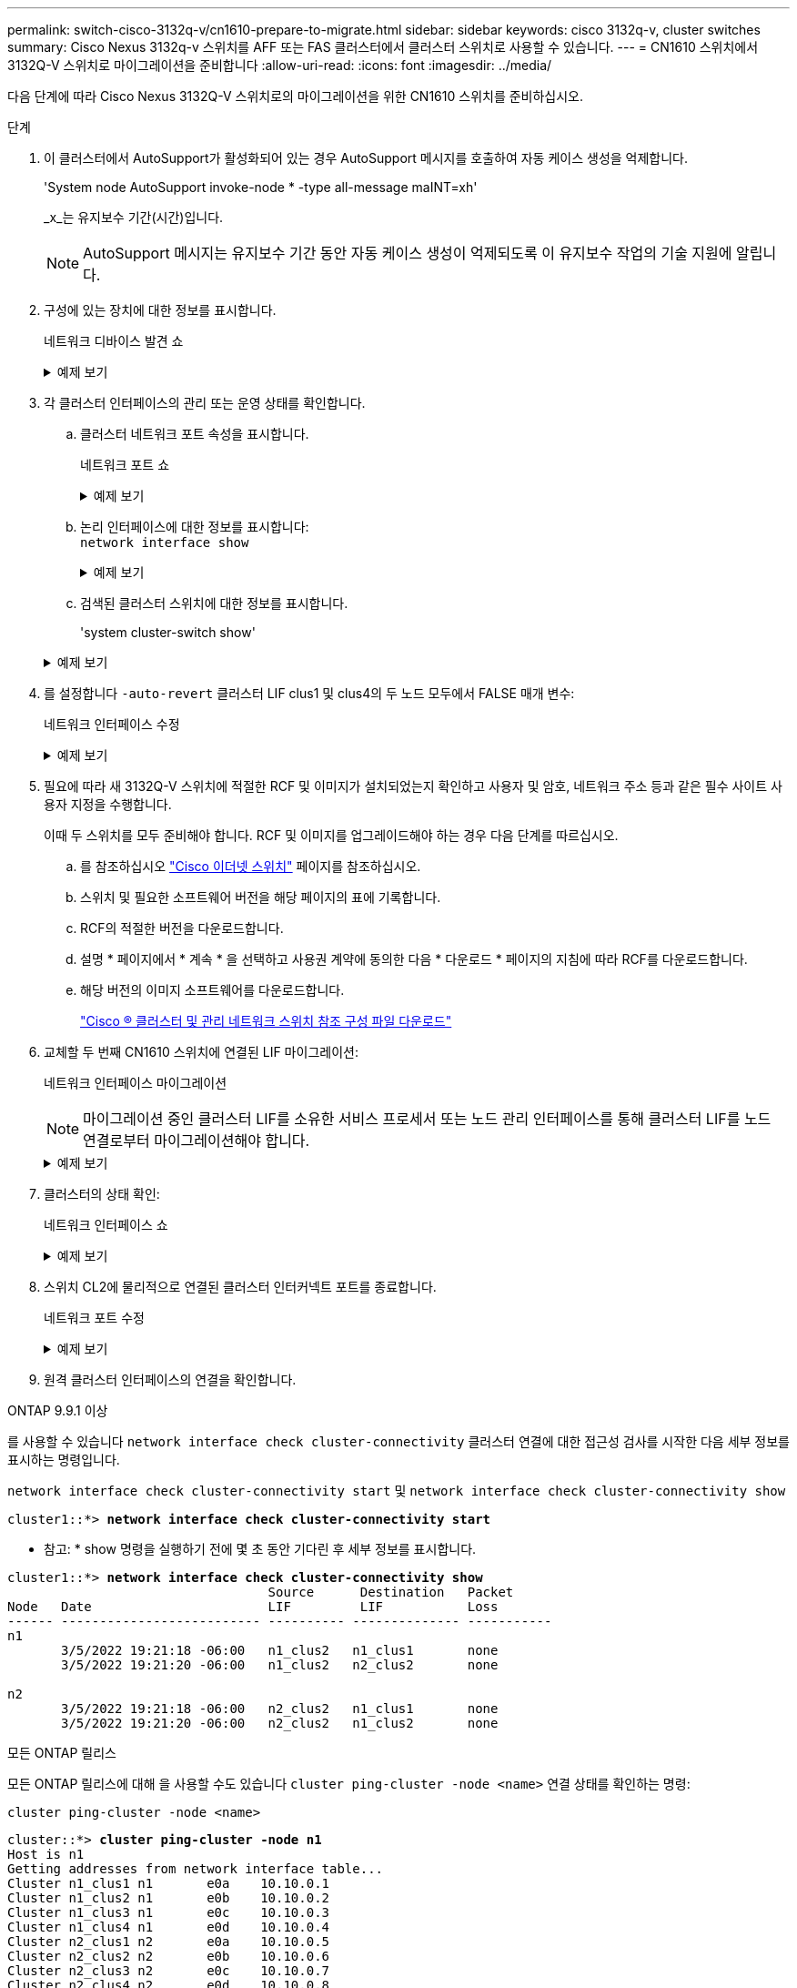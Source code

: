 ---
permalink: switch-cisco-3132q-v/cn1610-prepare-to-migrate.html 
sidebar: sidebar 
keywords: cisco 3132q-v, cluster switches 
summary: Cisco Nexus 3132q-v 스위치를 AFF 또는 FAS 클러스터에서 클러스터 스위치로 사용할 수 있습니다. 
---
= CN1610 스위치에서 3132Q-V 스위치로 마이그레이션을 준비합니다
:allow-uri-read: 
:icons: font
:imagesdir: ../media/


[role="lead"]
다음 단계에 따라 Cisco Nexus 3132Q-V 스위치로의 마이그레이션을 위한 CN1610 스위치를 준비하십시오.

.단계
. 이 클러스터에서 AutoSupport가 활성화되어 있는 경우 AutoSupport 메시지를 호출하여 자동 케이스 생성을 억제합니다.
+
'System node AutoSupport invoke-node * -type all-message maINT=xh'

+
_x_는 유지보수 기간(시간)입니다.

+

NOTE: AutoSupport 메시지는 유지보수 기간 동안 자동 케이스 생성이 억제되도록 이 유지보수 작업의 기술 지원에 알립니다.

. 구성에 있는 장치에 대한 정보를 표시합니다.
+
네트워크 디바이스 발견 쇼

+
.예제 보기
[%collapsible]
====
다음 예는 각 클러스터 인터커넥트 스위치에 대해 각 노드에 구성된 클러스터 인터커넥트 인터페이스 수를 표시합니다.

[listing]
----
cluster::> network device-discovery show

       Local  Discovered
Node   Port   Device       Interface   Platform
------ ------ ------------ ----------- ----------
n1     /cdp
        e0a   CL1          0/1         CN1610
        e0b   CL2          0/1         CN1610
        e0c   CL2          0/2         CN1610
        e0d   CL1          0/2         CN1610
n2     /cdp
        e0a   CL1          0/3         CN1610
        e0b   CL2          0/3         CN1610
        e0c   CL2          0/4         CN1610
        e0d   CL1          0/4         CN1610

8 entries were displayed.
----
====
. 각 클러스터 인터페이스의 관리 또는 운영 상태를 확인합니다.
+
.. 클러스터 네트워크 포트 속성을 표시합니다.
+
네트워크 포트 쇼

+
.예제 보기
[%collapsible]
====
다음 예는 시스템의 네트워크 포트 속성을 표시합니다.

[listing]
----
cluster::*> network port show -role Cluster
       (network port show)

Node: n1
                Broadcast              Speed (Mbps) Health Ignore
Port  IPspace   Domain     Link  MTU   Admin/Open   Status Health Status
----- --------- ---------- ----- ----- ------------ ------ -------------
e0a   cluster   cluster    up    9000  auto/10000     -        -
e0b   cluster   cluster    up    9000  auto/10000     -        -
e0c   cluster   cluster    up    9000  auto/10000     -        -
e0d   cluster   cluster    up    9000  auto/10000     -        -

Node: n2
                Broadcast              Speed (Mbps) Health Ignore
Port  IPspace   Domain     Link  MTU   Admin/Open   Status Health Status
----- --------- ---------- ----- ----- ------------ ------ -------------
e0a   cluster   cluster    up    9000  auto/10000     -        -
e0b   cluster   cluster    up    9000  auto/10000     -        -
e0c   cluster   cluster    up    9000  auto/10000     -        -
e0d   cluster   cluster    up    9000  auto/10000     -        -

8 entries were displayed.
----
====
.. 논리 인터페이스에 대한 정보를 표시합니다: +
`network interface show`
+
.예제 보기
[%collapsible]
====
다음 예에서는 시스템의 모든 LIF에 대한 일반 정보를 표시합니다.

[listing]
----
cluster::*> network interface show -role Cluster
       (network interface show)

         Logical    Status      Network        Current  Current  Is
Vserver  Interface  Admin/Oper  Address/Mask   Node     Port     Home
-------- ---------- ----------- -------------- -------- -------- -----
Cluster
         n1_clus1   up/up       10.10.0.1/24   n1       e0a      true
         n1_clus2   up/up       10.10.0.2/24   n1       e0b      true
         n1_clus3   up/up       10.10.0.3/24   n1       e0c      true
         n1_clus4   up/up       10.10.0.4/24   n1       e0d      true
         n2_clus1   up/up       10.10.0.5/24   n2       e0a      true
         n2_clus2   up/up       10.10.0.6/24   n2       e0b      true
         n2_clus3   up/up       10.10.0.7/24   n2       e0c      true
         n2_clus4   up/up       10.10.0.8/24   n2       e0d      true

8 entries were displayed.
----
====
.. 검색된 클러스터 스위치에 대한 정보를 표시합니다.
+
'system cluster-switch show'

+
.예제 보기
[%collapsible]
====
다음 예는 클러스터에 알려진 클러스터 스위치와 해당 관리 IP 주소를 표시합니다.

[listing]
----
cluster::> system cluster-switch show

Switch                        Type             Address       Model
----------------------------- ---------------- ------------- --------
CL1                           cluster-network  10.10.1.101   CN1610
     Serial Number: 01234567
      Is Monitored: true
            Reason:
  Software Version: 1.2.0.7
    Version Source: ISDP

CL2                           cluster-network  10.10.1.102   CN1610
     Serial Number: 01234568
      Is Monitored: true
            Reason:
  Software Version: 1.2.0.7
    Version Source: ISDP

2 entries were displayed.
----
====


. 를 설정합니다 `-auto-revert` 클러스터 LIF clus1 및 clus4의 두 노드 모두에서 FALSE 매개 변수:
+
네트워크 인터페이스 수정

+
.예제 보기
[%collapsible]
====
[listing]
----
cluster::*> network interface modify -vserver node1 -lif clus1 -auto-revert false
cluster::*> network interface modify -vserver node1 -lif clus4 -auto-revert false
cluster::*> network interface modify -vserver node2 -lif clus1 -auto-revert false
cluster::*> network interface modify -vserver node2 -lif clus4 -auto-revert false
----
====
. 필요에 따라 새 3132Q-V 스위치에 적절한 RCF 및 이미지가 설치되었는지 확인하고 사용자 및 암호, 네트워크 주소 등과 같은 필수 사이트 사용자 지정을 수행합니다.
+
이때 두 스위치를 모두 준비해야 합니다. RCF 및 이미지를 업그레이드해야 하는 경우 다음 단계를 따르십시오.

+
.. 를 참조하십시오 link:http://support.netapp.com/NOW/download/software/cm_switches/["Cisco 이더넷 스위치"^] 페이지를 참조하십시오.
.. 스위치 및 필요한 소프트웨어 버전을 해당 페이지의 표에 기록합니다.
.. RCF의 적절한 버전을 다운로드합니다.
.. 설명 * 페이지에서 * 계속 * 을 선택하고 사용권 계약에 동의한 다음 * 다운로드 * 페이지의 지침에 따라 RCF를 다운로드합니다.
.. 해당 버전의 이미지 소프트웨어를 다운로드합니다.
+
http://mysupport.netapp.com/NOW/download/software/sanswitch/fcp/Cisco/netapp_cnmn/download.shtml["Cisco ® 클러스터 및 관리 네트워크 스위치 참조 구성 파일 다운로드"^]



. 교체할 두 번째 CN1610 스위치에 연결된 LIF 마이그레이션:
+
네트워크 인터페이스 마이그레이션

+
[NOTE]
====
마이그레이션 중인 클러스터 LIF를 소유한 서비스 프로세서 또는 노드 관리 인터페이스를 통해 클러스터 LIF를 노드 연결로부터 마이그레이션해야 합니다.

====
+
.예제 보기
[%collapsible]
====
다음 예에서는 n1과 n2 를 보여 주지만 LIF 마이그레이션은 모든 노드에서 수행되어야 합니다.

[listing]
----

cluster::*> network interface migrate -vserver Cluster -lif n1_clus2 -destination-node  n1  -destination-port  e0a
cluster::*> network interface migrate -vserver Cluster -lif n1_clus3 -destination-node  n1  -destination-port  e0d
cluster::*> network interface migrate -vserver Cluster -lif n2_clus2 -destination-node  n2  -destination-port  e0a
cluster::*> network interface migrate -vserver Cluster -lif n2_clus3 -destination-node  n2  -destination-port  e0d
----
====
. 클러스터의 상태 확인:
+
네트워크 인터페이스 쇼

+
.예제 보기
[%collapsible]
====
다음 예에서는 이전 'network interface migrate' 명령의 결과를 보여 줍니다.

[listing]
----
cluster::*> network interface show -role Cluster
       (network interface show)

         Logical    Status      Network         Current  Current  Is
Vserver  Interface  Admin/Oper  Address/Mask    Node     Port     Home
-------- ---------- ----------- --------------- -------- -------- -----
Cluster
         n1_clus1   up/up       10.10.0.1/24    n1       e0a      true
         n1_clus2   up/up       10.10.0.2/24    n1       e0a      false
         n1_clus3   up/up       10.10.0.3/24    n1       e0d      false
         n1_clus4   up/up       10.10.0.4/24    n1       e0d      true
         n2_clus1   up/up       10.10.0.5/24    n2       e0a      true
         n2_clus2   up/up       10.10.0.6/24    n2       e0a      false
         n2_clus3   up/up       10.10.0.7/24    n2       e0d      false
         n2_clus4   up/up       10.10.0.8/24    n2       e0d      true

8 entries were displayed.
----
====
. 스위치 CL2에 물리적으로 연결된 클러스터 인터커넥트 포트를 종료합니다.
+
네트워크 포트 수정

+
.예제 보기
[%collapsible]
====
다음 명령을 실행하면 n1과 n2 에서 지정된 포트가 종료되지만 모든 노드에서 포트가 종료되어야 합니다.

[listing]
----
cluster::*> network port modify -node n1 -port e0b -up-admin false
cluster::*> network port modify -node n1 -port e0c -up-admin false
cluster::*> network port modify -node n2 -port e0b -up-admin false
cluster::*> network port modify -node n2 -port e0c -up-admin false
----
====
. 원격 클러스터 인터페이스의 연결을 확인합니다.


[role="tabbed-block"]
====
.ONTAP 9.9.1 이상
--
를 사용할 수 있습니다 `network interface check cluster-connectivity` 클러스터 연결에 대한 접근성 검사를 시작한 다음 세부 정보를 표시하는 명령입니다.

`network interface check cluster-connectivity start` 및 `network interface check cluster-connectivity show`

[listing, subs="+quotes"]
----
cluster1::*> *network interface check cluster-connectivity start*
----
* 참고: * show 명령을 실행하기 전에 몇 초 동안 기다린 후 세부 정보를 표시합니다.

[listing, subs="+quotes"]
----
cluster1::*> *network interface check cluster-connectivity show*
                                  Source      Destination   Packet
Node   Date                       LIF         LIF           Loss
------ -------------------------- ---------- -------------- -----------
n1
       3/5/2022 19:21:18 -06:00   n1_clus2   n1_clus1       none
       3/5/2022 19:21:20 -06:00   n1_clus2   n2_clus2       none

n2
       3/5/2022 19:21:18 -06:00   n2_clus2   n1_clus1       none
       3/5/2022 19:21:20 -06:00   n2_clus2   n1_clus2       none
----
--
.모든 ONTAP 릴리스
--
모든 ONTAP 릴리스에 대해 을 사용할 수도 있습니다 `cluster ping-cluster -node <name>` 연결 상태를 확인하는 명령:

`cluster ping-cluster -node <name>`

[listing, subs="+quotes"]
----
cluster::*> *cluster ping-cluster -node n1*
Host is n1
Getting addresses from network interface table...
Cluster n1_clus1 n1       e0a    10.10.0.1
Cluster n1_clus2 n1       e0b    10.10.0.2
Cluster n1_clus3 n1       e0c    10.10.0.3
Cluster n1_clus4 n1       e0d    10.10.0.4
Cluster n2_clus1 n2       e0a    10.10.0.5
Cluster n2_clus2 n2       e0b    10.10.0.6
Cluster n2_clus3 n2       e0c    10.10.0.7
Cluster n2_clus4 n2       e0d    10.10.0.8

Local = 10.10.0.1 10.10.0.2 10.10.0.3 10.10.0.4
Remote = 10.10.0.5 10.10.0.6 10.10.0.7 10.10.0.8
Cluster Vserver Id = 4294967293
Ping status:
....
Basic connectivity succeeds on 16 path(s)
Basic connectivity fails on 0 path(s)
................
Detected 1500 byte MTU on 16 path(s):
    Local 10.10.0.1 to Remote 10.10.0.5
    Local 10.10.0.1 to Remote 10.10.0.6
    Local 10.10.0.1 to Remote 10.10.0.7
    Local 10.10.0.1 to Remote 10.10.0.8
    Local 10.10.0.2 to Remote 10.10.0.5
    Local 10.10.0.2 to Remote 10.10.0.6
    Local 10.10.0.2 to Remote 10.10.0.7
    Local 10.10.0.2 to Remote 10.10.0.8
    Local 10.10.0.3 to Remote 10.10.0.5
    Local 10.10.0.3 to Remote 10.10.0.6
    Local 10.10.0.3 to Remote 10.10.0.7
    Local 10.10.0.3 to Remote 10.10.0.8
    Local 10.10.0.4 to Remote 10.10.0.5
    Local 10.10.0.4 to Remote 10.10.0.6
    Local 10.10.0.4 to Remote 10.10.0.7
    Local 10.10.0.4 to Remote 10.10.0.8

Larger than PMTU communication succeeds on 16 path(s)
RPC status:
4 paths up, 0 paths down (tcp check)
4 paths up, 0 paths down (udp check)
----
--
====
. [[step10]] 활성 CN1610 스위치 CL1에서 ISL 포트 13~16을 종료합니다.
+
'허틀다운'

+
.예제 보기
[%collapsible]
====
다음 예에서는 CN1610 스위치 CL1에서 ISL 포트 13~16을 종료하는 방법을 보여 줍니다.

[listing]
----
(CL1)# configure
(CL1)(Config)# interface 0/13-0/16
(CL1)(Interface 0/13-0/16)# shutdown
(CL1)(Interface 0/13-0/16)# exit
(CL1)(Config)# exit
(CL1)#
----
====
. CL1과 C2 간에 임시 ISL 구축:
+
.예제 보기
[%collapsible]
====
다음 예에서는 CL1(포트 13-16)과 C2(포트 e1/24/1-4) 간에 임시 ISL을 빌드합니다.

[listing]
----
C2# configure
C2(config)# interface port-channel 2
C2(config-if)# switchport mode trunk
C2(config-if)# spanning-tree port type network
C2(config-if)# mtu 9216
C2(config-if)# interface breakout module 1 port 24 map 10g-4x
C2(config)# interface e1/24/1-4
C2(config-if-range)# switchport mode trunk
C2(config-if-range)# mtu 9216
C2(config-if-range)# channel-group 2 mode active
C2(config-if-range)# exit
C2(config-if)# exit
----
====


.다음 단계
link:cn1610-configure-ports.html["포트를 구성합니다"]..
